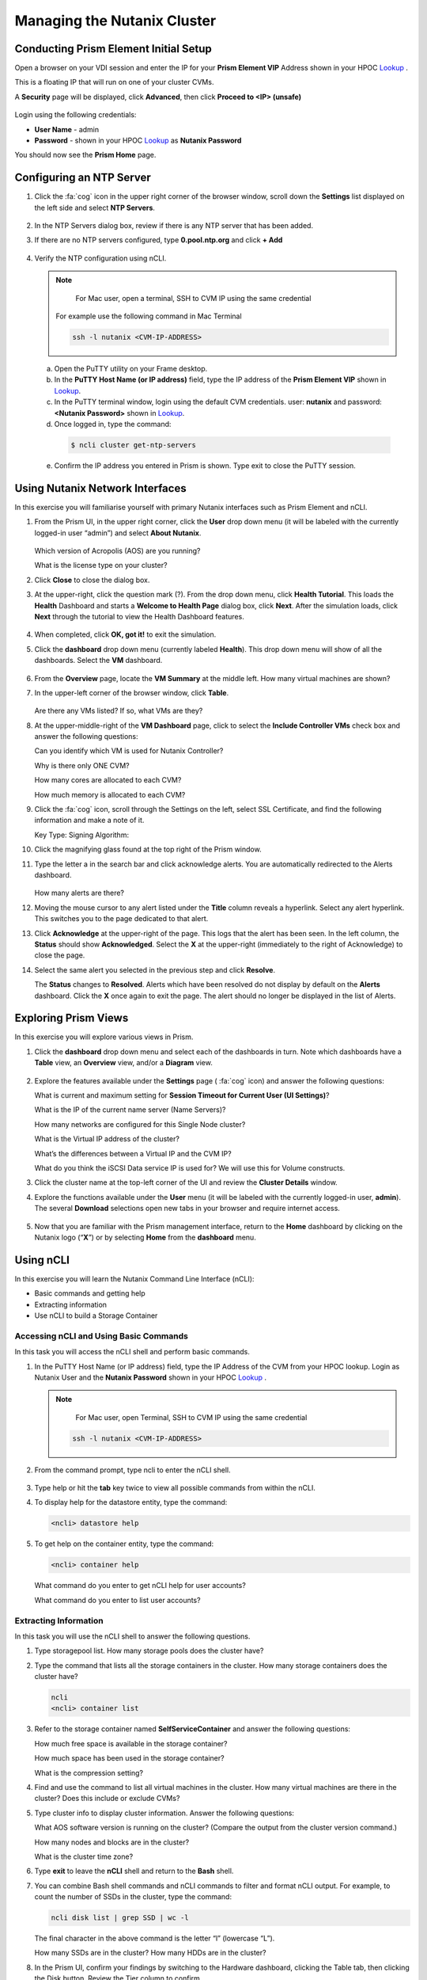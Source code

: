 .. Adding labels to the beginning of your lab is helpful for linking to the lab from other pages
.. _example_lab_1:

---------------------------------------
Managing the Nutanix Cluster
---------------------------------------

Conducting Prism Element Initial Setup
++++++++++++++++++++++++++++++++++++++++++++++++++++++++

Open a browser on your VDI session and enter the IP for your **Prism Element VIP** Address shown in your HPOC `Lookup <http://lookup-apac.ntnxworkshops.com/>`_ .

This is a floating IP that will run on one of your cluster CVMs.

A **Security** page will be displayed, click **Advanced**, then click **Proceed to <IP> (unsafe)**

.. figure:: images/1.png

Login using the following credentials:

- **User Name** - admin
- **Password** - shown in your HPOC `Lookup <http://lookup-apac.ntnxworkshops.com/>`_ as **Nutanix Password**

You should now see the **Prism Home** page.

Configuring an NTP Server
++++++++++++++++++++++++++++

#. Click the :fa:`cog` icon in the upper right corner of the browser window, scroll down the **Settings** list displayed on the left side and select **NTP Servers**.

   .. figure:: images/2.png

#. In the NTP Servers dialog box, review if there is any NTP server that has been added.

#. If there are no NTP servers configured, type **0.pool.ntp.org** and click **+ Add**

   .. figure:: images/3.png

#. Verify the NTP configuration using nCLI.

   .. note::

   	For Mac user, open a terminal, SSH to CVM IP using the same credential

    For example use the following command in Mac Terminal

    .. code-block:: bash

      ssh -l nutanix <CVM-IP-ADDRESS>

   a.	Open the PuTTY utility on your Frame desktop.

   b.	In the **PuTTY Host Name (or IP address)** field, type the IP address of the **Prism Element VIP** shown in `Lookup <http://lookup-apac.ntnxworkshops.com/>`_.

   c.	In the PuTTY terminal window, login using the default CVM credentials. user: **nutanix** and password: **<Nutanix Password>** shown in `Lookup <http://lookup-apac.ntnxworkshops.com/>`_.

   d.	Once logged in, type the command:

      .. code-block:: putty

        $ ncli cluster get-ntp-servers

   e.	Confirm the IP address you entered in Prism is shown. Type exit to close the PuTTY session.

Using Nutanix Network Interfaces
++++++++++++++++++++++++++++++++++

In this exercise you will familiarise yourself with primary Nutanix interfaces such as Prism Element and nCLI.

#. From the Prism UI, in the upper right corner, click the **User** drop down menu (it will be labeled with the currently logged-in user “admin”) and select **About Nutanix**.

   .. figure:: images/4.png

   Which version of Acropolis (AOS) are you running?

   What is the license type on your cluster?

#. Click **Close** to close the dialog box.

#. At the upper-right, click the question mark (?). From the drop down menu, click **Health Tutorial**. This loads the **Health** Dashboard and starts a **Welcome to Health Page** dialog box, click **Next**. After the simulation loads, click **Next** through the tutorial to view the Health Dashboard features.

   .. figure:: images/5.png

#. When completed, click **OK, got it!** to exit the simulation.

#. Click the **dashboard** drop down menu (currently labeled **Health**). This drop down menu will show of all the dashboards. Select the **VM** dashboard.

   .. figure:: images/6.png

#. From the **Overview** page, locate the **VM Summary** at the middle left. How many virtual machines are shown?

#. In the upper-left corner of the browser window, click **Table**.

   .. figure:: images/7.png

   Are there any VMs listed? If so, what VMs are they?

#. At the upper-middle-right of the **VM Dashboard** page, click to select the **Include Controller VMs** check box and answer the following questions:

   Can you identify which VM is used for Nutanix Controller?

   Why is there only ONE CVM?

   How many cores are allocated to each CVM?

   How much memory is allocated to each CVM?

#. Click the :fa:`cog` icon, scroll through the Settings on the left, select SSL Certificate, and find the following information and make a note of it.

   Key Type:
   Signing Algorithm:

#. Click the magnifying glass found at the top right of the Prism window.

#. Type the letter a in the search bar and click acknowledge alerts. You are automatically redirected to the Alerts dashboard.

   .. figure:: images/8.png

   How many alerts are there?

#. Moving the mouse cursor to any alert listed under the **Title** column reveals a hyperlink. Select any alert hyperlink. This switches you to the page dedicated to that alert.

#. Click **Acknowledge** at the upper-right of the page. This logs that the alert has been seen. In the left column, the **Status** should show **Acknowledged**. Select the **X** at the upper-right (immediately to the right of Acknowledge) to close the page.

#. Select the same alert you selected in the previous step and click **Resolve**.

   The **Status** changes to **Resolved**. Alerts which have been resolved do not display by default on the **Alerts** dashboard. Click the **X** once again to exit the page. The alert should no longer be displayed in the list of Alerts.

Exploring Prism Views
++++++++++++++++++++++

In this exercise you will explore various views in Prism.


#. Click the **dashboard** drop down menu and select each of the dashboards in turn. Note which dashboards have a **Table** view, an **Overview** view, and/or a **Diagram** view.

   .. figure:: images/9.png

#. Explore the features available under the **Settings** page ( :fa:`cog` icon) and answer the following questions:

   What is current and maximum setting for **Session Timeout for Current User (UI Settings)**?

   What is the IP of the current name server (Name Servers)?

   How many networks are configured for this Single Node cluster?

   What is the Virtual IP address of the cluster?

   What’s the differences between a Virtual IP and the CVM IP?

   What do you think the iSCSI Data service IP is used for?  We will use this for Volume constructs.

#. Click the cluster name at the top-left corner of the UI and review the **Cluster Details** window.

#. Explore the functions available under the **User** menu (it will be labeled with the currently logged-in user, **admin**). The several **Download** selections open new tabs in your browser and require internet access.

   .. figure:: images/10.png

#. Now that you are familiar with the Prism management interface, return to the **Home** dashboard by clicking on the Nutanix logo (“**X**”) or by selecting **Home** from the **dashboard** menu.

   .. figure:: images/11.png

Using nCLI
+++++++++++

In this exercise you will learn the Nutanix Command Line Interface (nCLI):

•	Basic commands and getting help

•	Extracting information

•	Use nCLI to build a Storage Container

Accessing nCLI and Using Basic Commands
........................................

In this task you will access the nCLI shell and perform basic commands.

#. In the PuTTY Host Name (or IP address) field, type the IP Address of the CVM from your HPOC lookup. Login as Nutanix User and the **Nutanix Password** shown in your HPOC `Lookup <http://lookup-apac.ntnxworkshops.com/>`_ .

   .. note::

   	For Mac user, open Terminal, SSH to CVM IP using the same credential

    .. code-block:: bash

      ssh -l nutanix <CVM-IP-ADDRESS>

#. From the command prompt, type ncli to enter the nCLI shell.

   .. figure:: images/12.png

#. Type help or hit the **tab** key twice to view all possible commands from within the nCLI.

#. To display help for the datastore entity, type the command:

   .. code-block:: putty

    <ncli> datastore help

#. To get help on the container entity, type the command:

   .. code-block:: putty

     <ncli> container help

   What command do you enter to get nCLI help for user accounts?

   What command do you enter to list user accounts?

Extracting Information
...............................

In this task you will use the nCLI shell to answer the following questions.

#. Type storagepool list. How many storage pools does the cluster have?

#. Type the command that lists all the storage containers in the cluster. How many storage containers does the cluster have?

   .. code-block::

    ncli
    <ncli> container list

#. Refer to the storage container named **SelfServiceContainer** and answer the following questions:

   How much free space is available in the storage container?

   How much space has been used in the storage container?

   What is the compression setting?

#. Find and use the command to list all virtual machines in the cluster. How many virtual machines are there in the cluster? Does this include or exclude CVMs?

#. Type cluster info to display cluster information. Answer the following questions:

   What AOS software version is running on the cluster? (Compare the output from the cluster version command.)

   How many nodes and blocks are in the cluster?

   What is the cluster time zone?

#. Type **exit** to leave the **nCLI** shell and return to the **Bash** shell.

#. You can combine Bash shell commands and nCLI commands to filter and format nCLI output. For example, to count the number of SSDs in the cluster, type the command:

   .. code-block:: ncli

      ncli disk list | grep SSD | wc -l

   .. note::

   The final character in the above command is the letter “l” (lowercase “L”).


   How many SSDs are in the cluster?
   How many HDDs are in the cluster?

#. In the Prism UI, confirm your findings by switching to the Hardware dashboard, clicking the Table tab, then clicking the Disk button. Review the Tier column to confirm.

Using nCLI to Build a Storage Container
.................................................

In this task you will create and delete a storage container using nCLI.

#. In your PuTTY connection to one of your CVMs, type ncli to enter the nCLI shell.

#. To get help with the container create command, type:

   .. code-block:: ncli

      <ncli> container create help


#. The name of the storage pool is a required argument to the container create command. Get the unique name of the default storage pool by typing the following command:


   .. code-block:: ncli

      <ncli> storagepool list


#. Create a container named **cli-container-<lastname>** by typing the following command:

   .. code-block:: ncli

     <ncli> container create name=cli-container-<lastname> sp-name=SP01

#. From the Prism UI, click the **Dashboard** menu and go to **Storage > Table > Storage Container** to confirm the container is created.

#. Click to select **cli-container-<lastname>**.

#. Immediately below the table of containers and at the far right, click **Delete**. In the confirmation dialog box, click **Delete** to confirm the action.

#. Verify that **cli-container-<lastname>** has been deleted.

#. Return to your SSH (PuTTY terminal) session.

#. Verify that your container has been deleted:

   .. code-block:: ncli

     <ncli> container list
